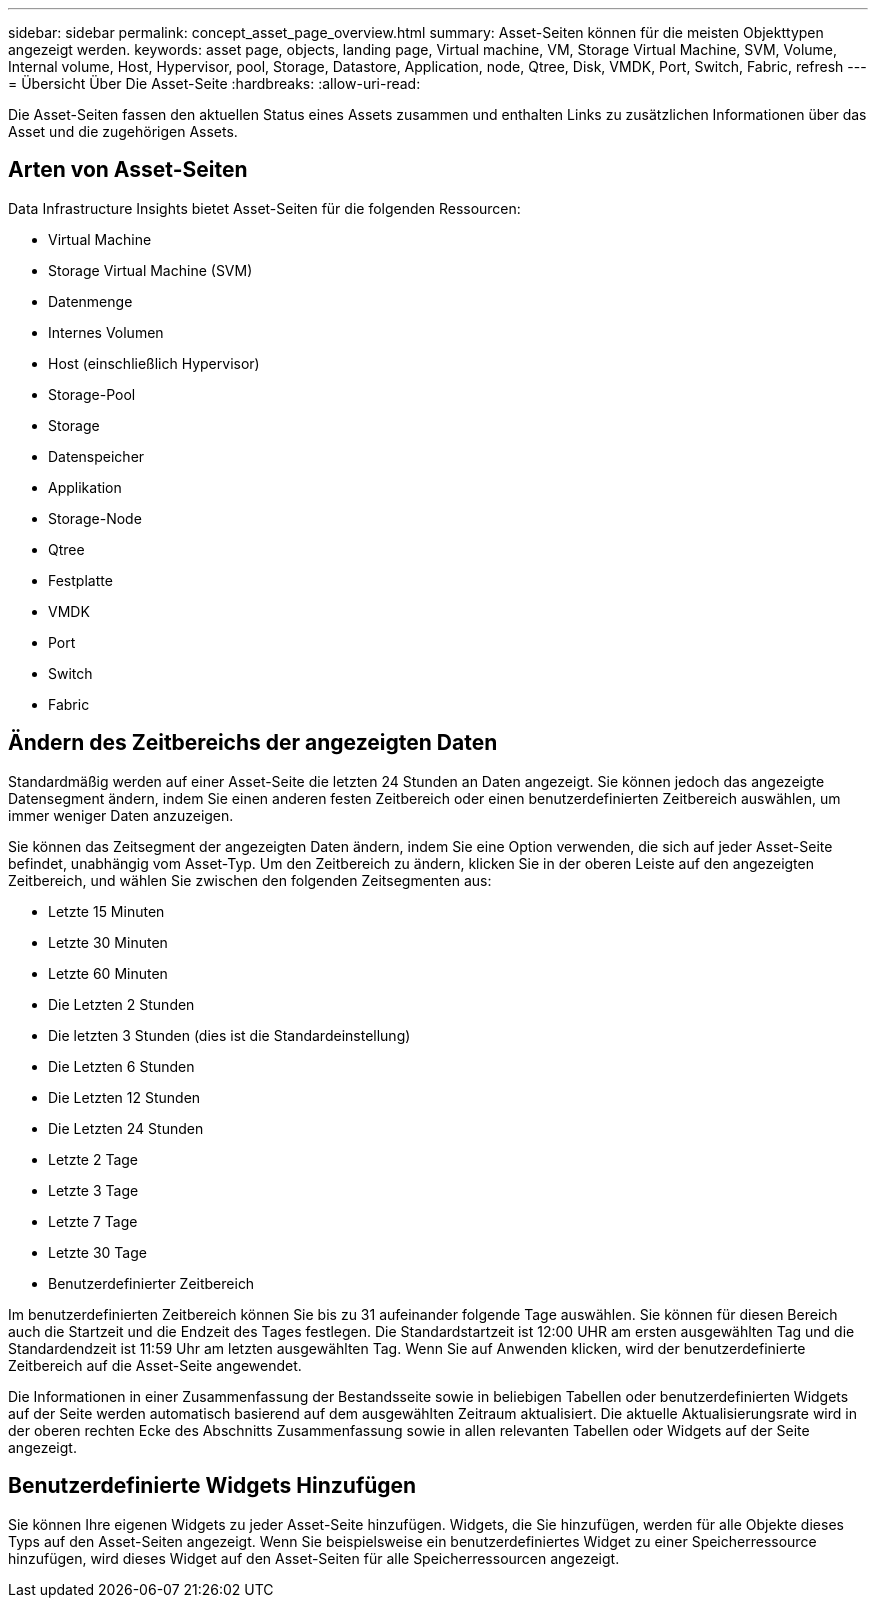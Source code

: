 ---
sidebar: sidebar 
permalink: concept_asset_page_overview.html 
summary: Asset-Seiten können für die meisten Objekttypen angezeigt werden. 
keywords: asset page, objects, landing page, Virtual machine, VM, Storage Virtual Machine, SVM, Volume, Internal volume, Host, Hypervisor, pool, Storage, Datastore, Application, node, Qtree, Disk, VMDK, Port, Switch, Fabric, refresh 
---
= Übersicht Über Die Asset-Seite
:hardbreaks:
:allow-uri-read: 


[role="lead"]
Die Asset-Seiten fassen den aktuellen Status eines Assets zusammen und enthalten Links zu zusätzlichen Informationen über das Asset und die zugehörigen Assets.



== Arten von Asset-Seiten

Data Infrastructure Insights bietet Asset-Seiten für die folgenden Ressourcen:

* Virtual Machine
* Storage Virtual Machine (SVM)
* Datenmenge
* Internes Volumen
* Host (einschließlich Hypervisor)
* Storage-Pool
* Storage
* Datenspeicher
* Applikation
* Storage-Node
* Qtree
* Festplatte
* VMDK
* Port
* Switch
* Fabric




== Ändern des Zeitbereichs der angezeigten Daten

Standardmäßig werden auf einer Asset-Seite die letzten 24 Stunden an Daten angezeigt. Sie können jedoch das angezeigte Datensegment ändern, indem Sie einen anderen festen Zeitbereich oder einen benutzerdefinierten Zeitbereich auswählen, um immer weniger Daten anzuzeigen.

Sie können das Zeitsegment der angezeigten Daten ändern, indem Sie eine Option verwenden, die sich auf jeder Asset-Seite befindet, unabhängig vom Asset-Typ. Um den Zeitbereich zu ändern, klicken Sie in der oberen Leiste auf den angezeigten Zeitbereich, und wählen Sie zwischen den folgenden Zeitsegmenten aus:

* Letzte 15 Minuten
* Letzte 30 Minuten
* Letzte 60 Minuten
* Die Letzten 2 Stunden
* Die letzten 3 Stunden (dies ist die Standardeinstellung)
* Die Letzten 6 Stunden
* Die Letzten 12 Stunden
* Die Letzten 24 Stunden
* Letzte 2 Tage
* Letzte 3 Tage
* Letzte 7 Tage
* Letzte 30 Tage
* Benutzerdefinierter Zeitbereich


Im benutzerdefinierten Zeitbereich können Sie bis zu 31 aufeinander folgende Tage auswählen. Sie können für diesen Bereich auch die Startzeit und die Endzeit des Tages festlegen. Die Standardstartzeit ist 12:00 UHR am ersten ausgewählten Tag und die Standardendzeit ist 11:59 Uhr am letzten ausgewählten Tag. Wenn Sie auf Anwenden klicken, wird der benutzerdefinierte Zeitbereich auf die Asset-Seite angewendet.

Die Informationen in einer Zusammenfassung der Bestandsseite sowie in beliebigen Tabellen oder benutzerdefinierten Widgets auf der Seite werden automatisch basierend auf dem ausgewählten Zeitraum aktualisiert. Die aktuelle Aktualisierungsrate wird in der oberen rechten Ecke des Abschnitts Zusammenfassung sowie in allen relevanten Tabellen oder Widgets auf der Seite angezeigt.



== Benutzerdefinierte Widgets Hinzufügen

Sie können Ihre eigenen Widgets zu jeder Asset-Seite hinzufügen. Widgets, die Sie hinzufügen, werden für alle Objekte dieses Typs auf den Asset-Seiten angezeigt. Wenn Sie beispielsweise ein benutzerdefiniertes Widget zu einer Speicherressource hinzufügen, wird dieses Widget auf den Asset-Seiten für alle Speicherressourcen angezeigt.
